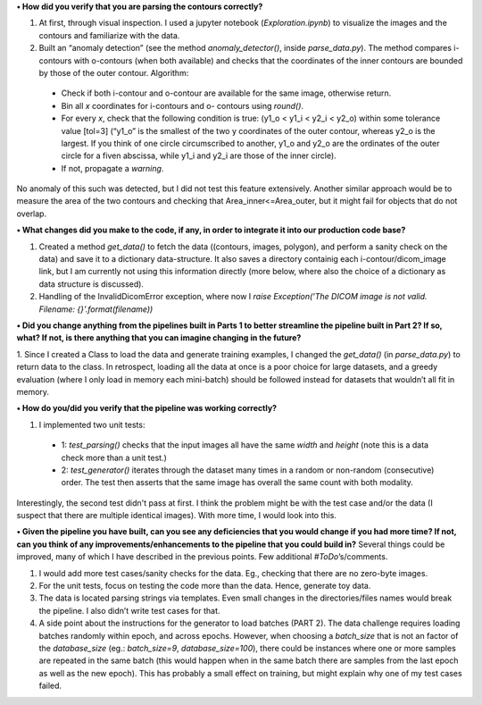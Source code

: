 
**•	How did you verify that you are parsing the contours correctly?**

1. At first, through visual inspection. I used a jupyter notebook (`Exploration.ipynb`) to visualize the images and the contours and familiarize with the data.

2. Built an “anomaly detection” (see the method `anomaly_detector()`, inside `parse_data.py`). The method compares i-contours with o-contours (when both available) and checks that the coordinates of the inner contours are bounded by those of the outer contour. Algorithm:
  *	Check if both i-contour and o-contour are available for the same image, otherwise return.
  *	Bin all `x` coordinates for i-contours and o- contours using `round()`.
  *	For every `x`, check that the following condition is true: (y1_o < y1_i < y2_i < y2_o) within some tolerance value [tol=3] (“y1_o” is the smallest of the two y coordinates of the outer contour, whereas y2_o is the largest. If you think of one circle circumscribed to another, y1_o and y2_o are the ordinates of the outer circle for a fiven abscissa, while y1_i and y2_i are those of the inner circle).
  * If not, propagate a `warning`.
No anomaly of this such was detected, but I did not test this feature extensively. Another similar approach would be to measure the area of the two contours and checking that Area_inner<=Area_outer, but it might fail for objects that do not overlap. 


**•	What changes did you make to the code, if any, in order to integrate it into our production code base?**

1. Created a method `get_data()` to fetch the data ((contours, images, polygon), and perform a sanity check on the data) and save it to a dictionary data-structure. It also saves a directory containig each i-contour/dicom_image link, but I am currently not using this information directly (more below, where also the choice of a dictionary as data structure is discussed).

2. Handling of the InvalidDicomError exception, where now I `raise Exception('The DICOM image is not valid. Filename: {}'.format(filename))`


**•	Did you change anything from the pipelines built in Parts 1 to better streamline the pipeline built in Part 2? If so, what? If not, is there anything that you can imagine changing in the future?**

1. Since I created a Class to load the data and generate training examples, I changed the `get_data()` (in `parse_data.py`) to return data to the class. 
In retrospect, loading all the data at once is a poor choice for large datasets, and a greedy evaluation (where I only load in memory each mini-batch) should be followed instead for datasets that wouldn’t all fit in memory.


**•	How do you/did you verify that the pipeline was working correctly?**

1. I implemented two unit tests:
  * 1: `test_parsing()` checks that the input images all have the same `width` and `height` (note this is a data check more than a unit test.) 
  * 2: `test_generator()` iterates through the dataset many times in a random or non-random (consecutive) order. The test then asserts that the same image has overall the same count with both modality.
Interestingly, the second test didn't pass at first. I think the problem might be with the test case and/or the data (I suspect that there are multiple identical images). With more time, I would look into this.


**•	Given the pipeline you have built, can you see any deficiencies that you would change if you had more time? If not, can you think of any improvements/enhancements to the pipeline that you could build in?**
Several things could be improved, many of which I have described in the previous points. Few additional `#ToDo`’s/comments.

1. I would add more test cases/sanity checks for the data. Eg., checking that there are no zero-byte images.

2. For the unit tests, focus on testing the code more than the data. Hence, generate toy data.

3. The data is located parsing strings via templates. Even small changes in the directories/files names would break the pipeline. I also didn’t write test cases for that.

4. A side point about the instructions for the generator to load batches (PART 2). The data challenge requires loading batches randomly within epoch, and across epochs. However, when choosing a `batch_size` that is not an factor of the `database_size` (eg.: `batch_size=9`, `database_size=100`), there could be instances where one or more samples are repeated in the same batch (this would happen when in the same batch there are samples from the last epoch as well as the new epoch). This has probably a small effect on training, but might explain why one of my test cases failed.
